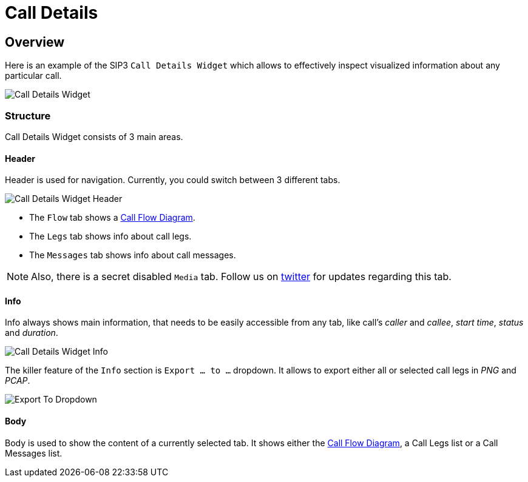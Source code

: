 = Call Details
:desription: SIP3 Call Details

== Overview
Here is an example of the SIP3 `Call Details Widget` which allows to effectively inspect visualized information about any particular call.

image::CallDetailsWidget.png[Call Details Widget]

=== Structure
Call Details Widget consists of 3 main areas.

==== Header
Header is used for navigation. Currently, you could switch between 3 different tabs.

image::CallDetailsWidgetHeader.png[Call Details Widget Header]


- The `Flow` tab shows a xref:features/CallFlowDiagram.adoc[Call Flow Diagram].
- The `Legs` tab shows info about call legs.
- The `Messages` tab shows info about call messages.

NOTE: Also, there is a secret disabled `Media` tab. Follow us on https://twitter.com/sip3_io[twitter] for updates regarding this tab.

==== Info
Info always shows main information, that needs to be easily accessible from any tab, like call's __caller__ and __callee__, __start time__, __status__ and __duration__.

image::CallDetailsWidgetInfo.png[Call Details Widget Info]

The killer feature of the `Info` section is `Export ... to ...` dropdown. It allows to export either all or selected call legs in _PNG_ and _PCAP_.

image::ExportToDropdown.png[Export To Dropdown]


==== Body
Body is used to show the content of a currently selected tab. It shows either the xref:features/CallFlowDiagram.adoc[Call Flow Diagram], a Call Legs list or a Call Messages list.
